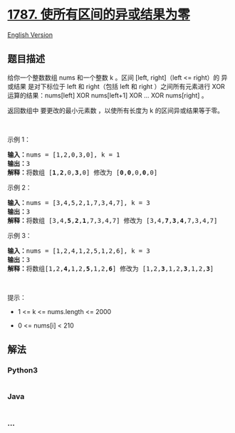 * [[https://leetcode-cn.com/problems/make-the-xor-of-all-segments-equal-to-zero][1787.
使所有区间的异或结果为零]]
  :PROPERTIES:
  :CUSTOM_ID: 使所有区间的异或结果为零
  :END:
[[./solution/1700-1799/1787.Make the XOR of All Segments Equal to Zero/README_EN.org][English
Version]]

** 题目描述
   :PROPERTIES:
   :CUSTOM_ID: 题目描述
   :END:

#+begin_html
  <!-- 这里写题目描述 -->
#+end_html

#+begin_html
  <p>
#+end_html

给你一个整数数组 nums​​​ 和一个整数 k​​​​​ 。区间 [left, right]（left <=
right）的 异或结果 是对下标位于 left 和 right（包括 left 和 right
）之间所有元素进行 XOR 运算的结果：nums[left] XOR nums[left+1] XOR ...
XOR nums[right] 。

#+begin_html
  </p>
#+end_html

#+begin_html
  <p>
#+end_html

返回数组中 要更改的最小元素数 ，以使所有长度为 k 的区间异或结果等于零。

#+begin_html
  </p>
#+end_html

#+begin_html
  <p>
#+end_html

 

#+begin_html
  </p>
#+end_html

#+begin_html
  <p>
#+end_html

示例 1：

#+begin_html
  </p>
#+end_html

#+begin_html
  <pre>
  <strong>输入：</strong>nums = [1,2,0,3,0], k = 1
  <strong>输出：</strong>3
  <strong>解释：</strong>将数组 [<strong>1</strong>,<strong>2</strong>,0,<strong>3</strong>,0] 修改为 [<strong>0</strong>,<strong>0</strong>,0,<strong>0</strong>,0]
  </pre>
#+end_html

#+begin_html
  <p>
#+end_html

示例 2：

#+begin_html
  </p>
#+end_html

#+begin_html
  <pre>
  <strong>输入：</strong>nums = [3,4,5,2,1,7,3,4,7], k = 3
  <strong>输出：</strong>3
  <strong>解释：</strong>将数组 [3,4,<strong>5</strong>,<strong>2</strong>,<strong>1</strong>,7,3,4,7] 修改为 [3,4,<strong>7</strong>,<strong>3</strong>,<strong>4</strong>,7,3,4,7]
  </pre>
#+end_html

#+begin_html
  <p>
#+end_html

示例 3：

#+begin_html
  </p>
#+end_html

#+begin_html
  <pre>
  <strong>输入：</strong>nums = [1,2,4,1,2,5,1,2,6], k = 3
  <strong>输出：</strong>3
  <strong>解释：</strong>将数组[1,2,<strong>4,</strong>1,2,<strong>5</strong>,1,2,<strong>6</strong>] 修改为 [1,2,<strong>3</strong>,1,2,<strong>3</strong>,1,2,<strong>3</strong>]</pre>
#+end_html

#+begin_html
  <p>
#+end_html

 

#+begin_html
  </p>
#+end_html

#+begin_html
  <p>
#+end_html

提示：

#+begin_html
  </p>
#+end_html

#+begin_html
  <ul>
#+end_html

#+begin_html
  <li>
#+end_html

1 <= k <= nums.length <= 2000

#+begin_html
  </li>
#+end_html

#+begin_html
  <li>
#+end_html

​​​​​​0 <= nums[i] < 210

#+begin_html
  </li>
#+end_html

#+begin_html
  </ul>
#+end_html

** 解法
   :PROPERTIES:
   :CUSTOM_ID: 解法
   :END:

#+begin_html
  <!-- 这里可写通用的实现逻辑 -->
#+end_html

#+begin_html
  <!-- tabs:start -->
#+end_html

*** *Python3*
    :PROPERTIES:
    :CUSTOM_ID: python3
    :END:

#+begin_html
  <!-- 这里可写当前语言的特殊实现逻辑 -->
#+end_html

#+begin_src python
#+end_src

*** *Java*
    :PROPERTIES:
    :CUSTOM_ID: java
    :END:

#+begin_html
  <!-- 这里可写当前语言的特殊实现逻辑 -->
#+end_html

#+begin_src java
#+end_src

*** *...*
    :PROPERTIES:
    :CUSTOM_ID: section
    :END:
#+begin_example
#+end_example

#+begin_html
  <!-- tabs:end -->
#+end_html
